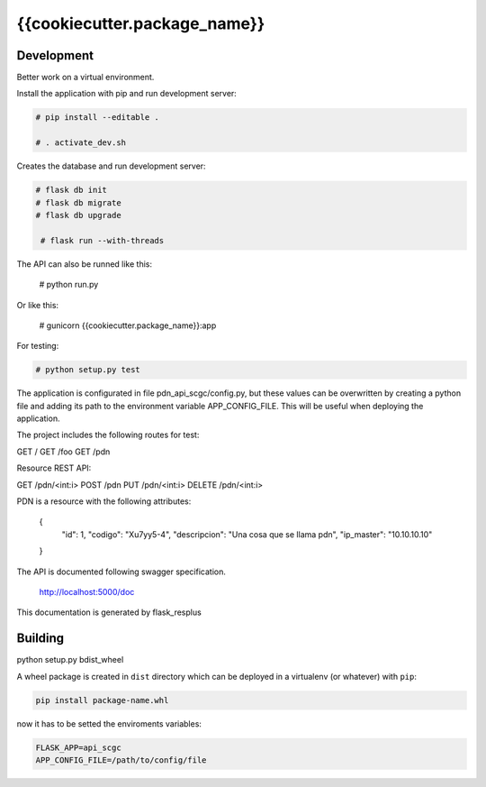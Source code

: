 {{cookiecutter.package_name}}
============================

Development
-----------

Better work on a virtual environment.

Install the application with pip and run development server:

.. code-block:: bash

    # pip install --editable .

    # . activate_dev.sh

Creates the database and run development server:

.. code-block:: bash

    # flask db init
    # flask db migrate
    # flask db upgrade

     # flask run --with-threads

The API can also be runned like this:

    # python run.py
    
Or like this:
    
    # gunicorn {{cookiecutter.package_name}}:app

For testing:

.. code-block:: bash

    # python setup.py test

The application is configurated in file pdn_api_scgc/config.py, but these values can be overwritten by creating a python
file and adding its path to the environment variable APP_CONFIG_FILE. This will be useful when deploying the application.

The project includes the following routes for test:

GET /
GET /foo
GET /pdn

Resource REST API:

GET /pdn/<int:i>
POST /pdn
PUT /pdn/<int:i>
DELETE /pdn/<int:i>

PDN is a resource with the following attributes:


    {
        "id": 1,
        "codigo": "Xu7yy5-4",
        "descripcion": "Una cosa que se llama pdn",
        "ip_master": "10.10.10.10"
    }

The API is documented following swagger specification.

    http://localhost:5000/doc

This documentation is generated by flask_resplus

Building
--------

python setup.py bdist_wheel

A wheel package is created in ``dist`` directory which can be deployed
in a virtualenv (or whatever) with ``pip``:

.. code-block:: bash

    pip install package-name.whl

now it has to be setted the enviroments variables:

.. code-block:: bash

   FLASK_APP=api_scgc
   APP_CONFIG_FILE=/path/to/config/file

